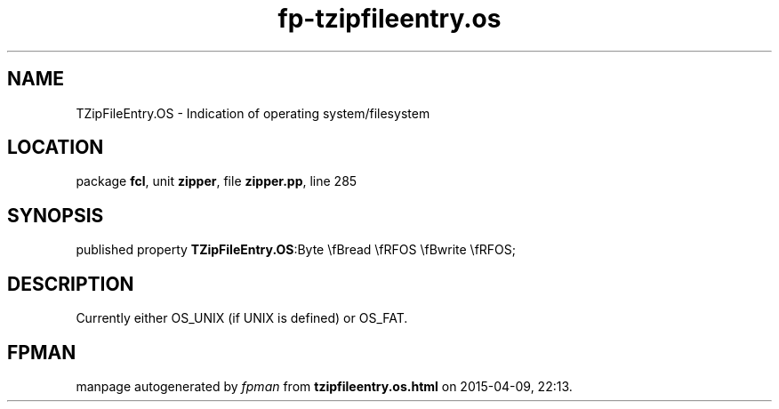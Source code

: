 .\" file autogenerated by fpman
.TH "fp-tzipfileentry.os" 3 "2014-03-14" "fpman" "Free Pascal Programmer's Manual"
.SH NAME
TZipFileEntry.OS - Indication of operating system/filesystem
.SH LOCATION
package \fBfcl\fR, unit \fBzipper\fR, file \fBzipper.pp\fR, line 285
.SH SYNOPSIS
published property  \fBTZipFileEntry.OS\fR:Byte \\fBread \\fRFOS \\fBwrite \\fRFOS;
.SH DESCRIPTION
Currently either OS_UNIX (if UNIX is defined) or OS_FAT.


.SH FPMAN
manpage autogenerated by \fIfpman\fR from \fBtzipfileentry.os.html\fR on 2015-04-09, 22:13.

